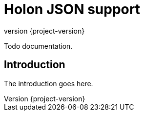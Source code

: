 = Holon JSON support
:revnumber: {project-version}

Todo documentation.

== Introduction

The introduction goes here.
